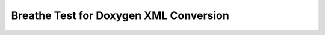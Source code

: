 =======================================
Breathe Test for Doxygen XML Conversion
=======================================



.. doxygenclass:: amrex-hydro


